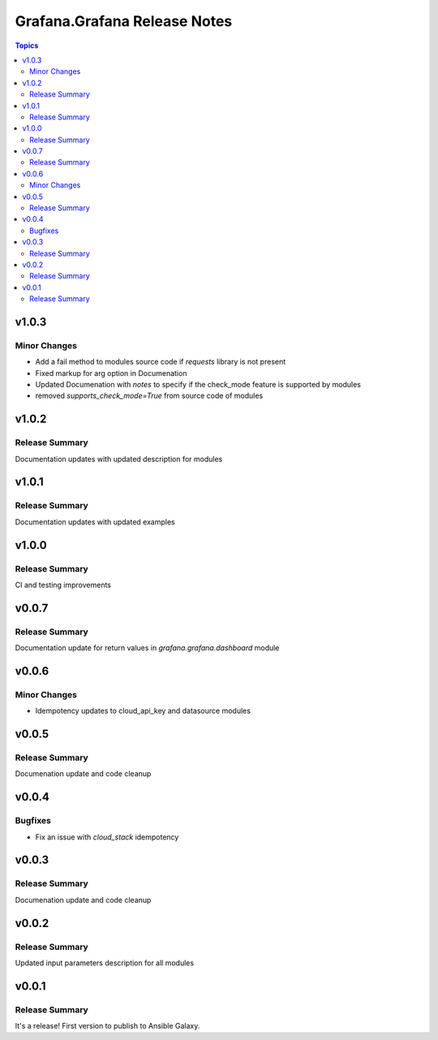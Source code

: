 =============================
Grafana.Grafana Release Notes
=============================

.. contents:: Topics

v1.0.3
======

Minor Changes
-------------

- Add a fail method to modules source code if `requests` library is not present
- Fixed markup for arg option in Documenation
- Updated Documenation with `notes` to specify if the check_mode feature is supported by modules
- removed `supports_check_mode=True` from source code of modules

v1.0.2
======

Release Summary
---------------

Documentation updates with updated description for modules

v1.0.1
======

Release Summary
---------------

Documentation updates with updated examples

v1.0.0
======

Release Summary
---------------

CI and testing improvements

v0.0.7
======

Release Summary
---------------

Documentation update for return values in `grafana.grafana.dashboard` module

v0.0.6
======

Minor Changes
-------------

- Idempotency updates to cloud_api_key and datasource modules

v0.0.5
======

Release Summary
---------------

Documenation update and code cleanup

v0.0.4
======

Bugfixes
--------

- Fix an issue with `cloud_stack` idempotency

v0.0.3
======

Release Summary
---------------

Documenation update and code cleanup

v0.0.2
======

Release Summary
---------------

Updated input parameters description for all modules

v0.0.1
======

Release Summary
---------------

It's a release! First version to publish to Ansible Galaxy.
